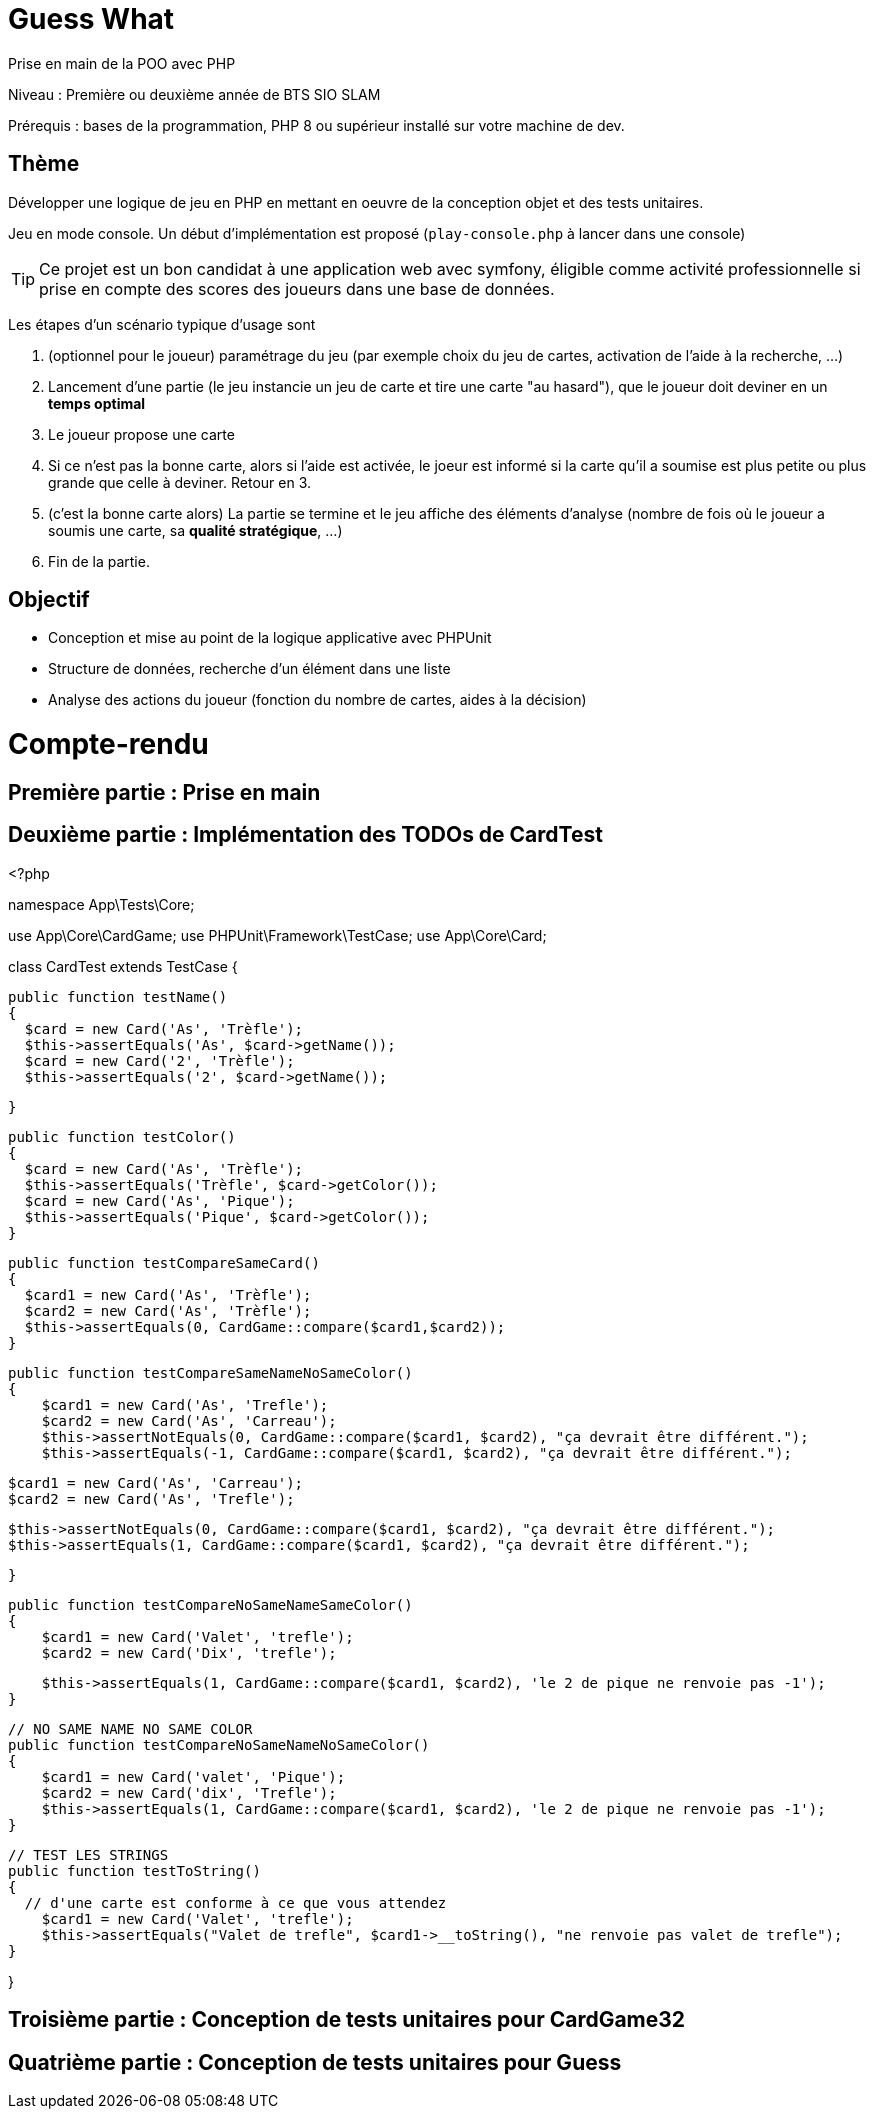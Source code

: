 = Guess What

Prise en main de la POO avec PHP

Niveau : Première ou deuxième année de BTS SIO SLAM

Prérequis : bases de la programmation, PHP 8 ou supérieur installé sur votre machine de dev.

== Thème 

Développer une logique de jeu en PHP en mettant en oeuvre de la conception objet et des tests unitaires.

Jeu en mode console. Un début d'implémentation est proposé (`play-console.php` à lancer dans une console)

TIP:  Ce projet est un bon candidat à une application web avec symfony, éligible comme activité professionnelle si prise en compte des scores des joueurs dans une base de données.

Les étapes d'un scénario typique d'usage sont 

1. (optionnel pour le joueur) paramétrage du jeu (par exemple choix du jeu de cartes, activation de l'aide à la recherche, ...)
2. Lancement d'une partie (le jeu instancie un jeu de carte et tire une carte "au hasard"), que le joueur doit deviner en un *temps optimal*
3. Le joueur propose une carte
4. Si ce n'est pas la bonne carte, alors si l'aide est activée, le joeur est informé si la carte qu'il a soumise est plus petite ou plus grande que celle à deviner. Retour en 3.
5. (c'est la bonne carte alors) La partie se termine et le jeu affiche des éléments d'analyse (nombre de fois où le joueur a soumis une carte, sa *qualité stratégique*, ...)
6. Fin de la partie.

== Objectif

* Conception et mise au point de la logique applicative avec PHPUnit
* Structure de données, recherche d'un élément dans une liste
* Analyse des actions du joueur (fonction du nombre de cartes, aides à la décision)  

# Compte-rendu

== Première partie : Prise en main

== Deuxième partie : Implémentation des TODOs de CardTest
<?php

namespace App\Tests\Core;

use App\Core\CardGame;
use PHPUnit\Framework\TestCase;
use App\Core\Card;

class CardTest extends TestCase
{

  public function testName()
  {
    $card = new Card('As', 'Trèfle');
    $this->assertEquals('As', $card->getName());
    $card = new Card('2', 'Trèfle');
    $this->assertEquals('2', $card->getName());

  }

  public function testColor()
  {
    $card = new Card('As', 'Trèfle');
    $this->assertEquals('Trèfle', $card->getColor());
    $card = new Card('As', 'Pique');
    $this->assertEquals('Pique', $card->getColor());
  }

  public function testCompareSameCard()
  {
    $card1 = new Card('As', 'Trèfle');
    $card2 = new Card('As', 'Trèfle');
    $this->assertEquals(0, CardGame::compare($card1,$card2));
  }

  public function testCompareSameNameNoSameColor()
  {
      $card1 = new Card('As', 'Trefle');
      $card2 = new Card('As', 'Carreau');
      $this->assertNotEquals(0, CardGame::compare($card1, $card2), "ça devrait être différent.");
      $this->assertEquals(-1, CardGame::compare($card1, $card2), "ça devrait être différent.");

      $card1 = new Card('As', 'Carreau');
      $card2 = new Card('As', 'Trefle');

      $this->assertNotEquals(0, CardGame::compare($card1, $card2), "ça devrait être différent.");
      $this->assertEquals(1, CardGame::compare($card1, $card2), "ça devrait être différent.");

  }

  public function testCompareNoSameNameSameColor()
  {
      $card1 = new Card('Valet', 'trefle');
      $card2 = new Card('Dix', 'trefle');

      $this->assertEquals(1, CardGame::compare($card1, $card2), 'le 2 de pique ne renvoie pas -1');
  }

  // NO SAME NAME NO SAME COLOR
  public function testCompareNoSameNameNoSameColor()
  {
      $card1 = new Card('valet', 'Pique');
      $card2 = new Card('dix', 'Trefle');
      $this->assertEquals(1, CardGame::compare($card1, $card2), 'le 2 de pique ne renvoie pas -1');
  }

  // TEST LES STRINGS
  public function testToString()
  {
    // d'une carte est conforme à ce que vous attendez
      $card1 = new Card('Valet', 'trefle');
      $this->assertEquals("Valet de trefle", $card1->__toString(), "ne renvoie pas valet de trefle");
  }

}

== Troisième partie : Conception de tests unitaires pour CardGame32

== Quatrième partie : Conception de tests unitaires pour Guess
